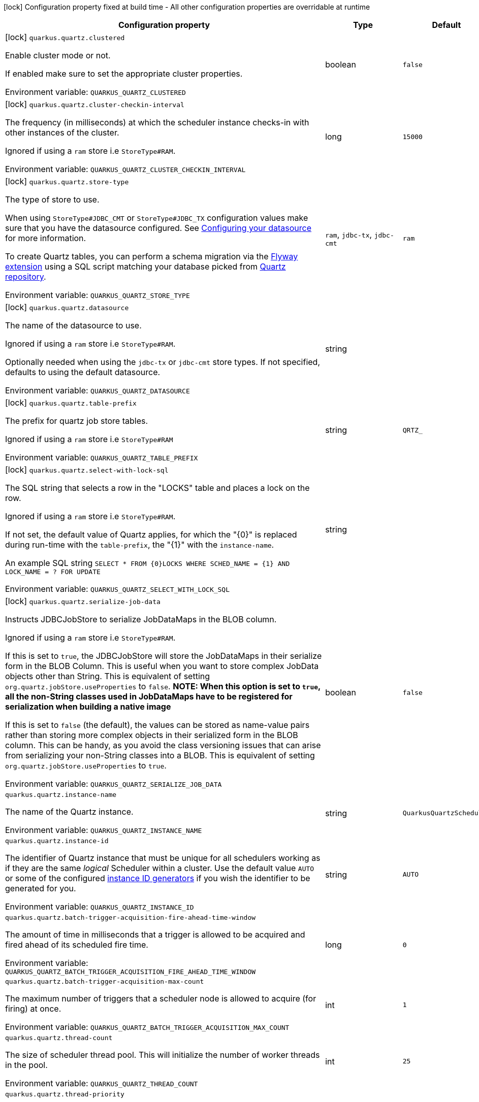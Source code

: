 :summaryTableId: quarkus-quartz_quarkus-quartz
[.configuration-legend]
icon:lock[title=Fixed at build time] Configuration property fixed at build time - All other configuration properties are overridable at runtime
[.configuration-reference.searchable, cols="80,.^10,.^10"]
|===

h|Configuration property
h|Type
h|Default

a|icon:lock[title=Fixed at build time] [[quarkus-quartz_quarkus-quartz-clustered]] `quarkus.quartz.clustered`

[.description]
--
Enable cluster mode or not.

If enabled make sure to set the appropriate cluster properties.


ifdef::add-copy-button-to-env-var[]
Environment variable: env_var_with_copy_button:+++QUARKUS_QUARTZ_CLUSTERED+++[]
endif::add-copy-button-to-env-var[]
ifndef::add-copy-button-to-env-var[]
Environment variable: `+++QUARKUS_QUARTZ_CLUSTERED+++`
endif::add-copy-button-to-env-var[]
--
|boolean
|`false`

a|icon:lock[title=Fixed at build time] [[quarkus-quartz_quarkus-quartz-cluster-checkin-interval]] `quarkus.quartz.cluster-checkin-interval`

[.description]
--
The frequency (in milliseconds) at which the scheduler instance checks-in with other instances of the cluster.

Ignored if using a `ram` store i.e `StoreType++#++RAM`.


ifdef::add-copy-button-to-env-var[]
Environment variable: env_var_with_copy_button:+++QUARKUS_QUARTZ_CLUSTER_CHECKIN_INTERVAL+++[]
endif::add-copy-button-to-env-var[]
ifndef::add-copy-button-to-env-var[]
Environment variable: `+++QUARKUS_QUARTZ_CLUSTER_CHECKIN_INTERVAL+++`
endif::add-copy-button-to-env-var[]
--
|long
|`15000`

a|icon:lock[title=Fixed at build time] [[quarkus-quartz_quarkus-quartz-store-type]] `quarkus.quartz.store-type`

[.description]
--
The type of store to use.

When using `StoreType++#++JDBC_CMT` or `StoreType++#++JDBC_TX` configuration values make sure that you have the datasource configured. See link:https://quarkus.io/guides/datasource[Configuring your datasource] for more information.

To create Quartz tables, you can perform a schema migration via the link:https://quarkus.io/guides/flyway[Flyway extension] using a SQL script matching your database picked from link:https://github.com/quartz-scheduler/quartz/blob/master/quartz-core/src/main/resources/org/quartz/impl/jdbcjobstore[Quartz repository].


ifdef::add-copy-button-to-env-var[]
Environment variable: env_var_with_copy_button:+++QUARKUS_QUARTZ_STORE_TYPE+++[]
endif::add-copy-button-to-env-var[]
ifndef::add-copy-button-to-env-var[]
Environment variable: `+++QUARKUS_QUARTZ_STORE_TYPE+++`
endif::add-copy-button-to-env-var[]
--
a|`ram`, `jdbc-tx`, `jdbc-cmt`
|`ram`

a|icon:lock[title=Fixed at build time] [[quarkus-quartz_quarkus-quartz-datasource]] `quarkus.quartz.datasource`

[.description]
--
The name of the datasource to use.

Ignored if using a `ram` store i.e `StoreType++#++RAM`.

Optionally needed when using the `jdbc-tx` or `jdbc-cmt` store types. If not specified, defaults to using the default datasource.


ifdef::add-copy-button-to-env-var[]
Environment variable: env_var_with_copy_button:+++QUARKUS_QUARTZ_DATASOURCE+++[]
endif::add-copy-button-to-env-var[]
ifndef::add-copy-button-to-env-var[]
Environment variable: `+++QUARKUS_QUARTZ_DATASOURCE+++`
endif::add-copy-button-to-env-var[]
--
|string
|

a|icon:lock[title=Fixed at build time] [[quarkus-quartz_quarkus-quartz-table-prefix]] `quarkus.quartz.table-prefix`

[.description]
--
The prefix for quartz job store tables.

Ignored if using a `ram` store i.e `StoreType++#++RAM`


ifdef::add-copy-button-to-env-var[]
Environment variable: env_var_with_copy_button:+++QUARKUS_QUARTZ_TABLE_PREFIX+++[]
endif::add-copy-button-to-env-var[]
ifndef::add-copy-button-to-env-var[]
Environment variable: `+++QUARKUS_QUARTZ_TABLE_PREFIX+++`
endif::add-copy-button-to-env-var[]
--
|string
|`QRTZ_`

a|icon:lock[title=Fixed at build time] [[quarkus-quartz_quarkus-quartz-select-with-lock-sql]] `quarkus.quartz.select-with-lock-sql`

[.description]
--
The SQL string that selects a row in the "LOCKS" table and places a lock on the row.

Ignored if using a `ram` store i.e `StoreType++#++RAM`.

If not set, the default value of Quartz applies, for which the "++{++0++}++" is replaced during run-time with the `table-prefix`, the "++{++1++}++" with the `instance-name`.

An example SQL string `SELECT ++*++ FROM ++{++0++}++LOCKS WHERE SCHED_NAME = ++{++1++}++ AND LOCK_NAME = ? FOR UPDATE`


ifdef::add-copy-button-to-env-var[]
Environment variable: env_var_with_copy_button:+++QUARKUS_QUARTZ_SELECT_WITH_LOCK_SQL+++[]
endif::add-copy-button-to-env-var[]
ifndef::add-copy-button-to-env-var[]
Environment variable: `+++QUARKUS_QUARTZ_SELECT_WITH_LOCK_SQL+++`
endif::add-copy-button-to-env-var[]
--
|string
|

a|icon:lock[title=Fixed at build time] [[quarkus-quartz_quarkus-quartz-serialize-job-data]] `quarkus.quartz.serialize-job-data`

[.description]
--
Instructs JDBCJobStore to serialize JobDataMaps in the BLOB column.

Ignored if using a `ram` store i.e `StoreType++#++RAM`.

If this is set to `true`, the JDBCJobStore will store the JobDataMaps in their serialize form in the BLOB Column. This is useful when you want to store complex JobData objects other than String. This is equivalent of setting `org.quartz.jobStore.useProperties` to `false`. *NOTE: When this option is set to `true`, all the non-String classes used in JobDataMaps have to be registered for serialization when building a native image*

If this is set to `false` (the default), the values can be stored as name-value pairs rather than storing more complex objects in their serialized form in the BLOB column. This can be handy, as you avoid the class versioning issues that can arise from serializing your non-String classes into a BLOB. This is equivalent of setting `org.quartz.jobStore.useProperties` to `true`.


ifdef::add-copy-button-to-env-var[]
Environment variable: env_var_with_copy_button:+++QUARKUS_QUARTZ_SERIALIZE_JOB_DATA+++[]
endif::add-copy-button-to-env-var[]
ifndef::add-copy-button-to-env-var[]
Environment variable: `+++QUARKUS_QUARTZ_SERIALIZE_JOB_DATA+++`
endif::add-copy-button-to-env-var[]
--
|boolean
|`false`

a| [[quarkus-quartz_quarkus-quartz-instance-name]] `quarkus.quartz.instance-name`

[.description]
--
The name of the Quartz instance.


ifdef::add-copy-button-to-env-var[]
Environment variable: env_var_with_copy_button:+++QUARKUS_QUARTZ_INSTANCE_NAME+++[]
endif::add-copy-button-to-env-var[]
ifndef::add-copy-button-to-env-var[]
Environment variable: `+++QUARKUS_QUARTZ_INSTANCE_NAME+++`
endif::add-copy-button-to-env-var[]
--
|string
|`QuarkusQuartzScheduler`

a| [[quarkus-quartz_quarkus-quartz-instance-id]] `quarkus.quartz.instance-id`

[.description]
--
The identifier of Quartz instance that must be unique for all schedulers working as if they are the same _logical_ Scheduler within a cluster. Use the default value `AUTO` or some of the configured link:https://quarkus.io/guides/quartz#quarkus-quartz_quarkus.quartz.instance-id-generators-instance-id-generators[instance ID generators] if you wish the identifier to be generated for you.


ifdef::add-copy-button-to-env-var[]
Environment variable: env_var_with_copy_button:+++QUARKUS_QUARTZ_INSTANCE_ID+++[]
endif::add-copy-button-to-env-var[]
ifndef::add-copy-button-to-env-var[]
Environment variable: `+++QUARKUS_QUARTZ_INSTANCE_ID+++`
endif::add-copy-button-to-env-var[]
--
|string
|`AUTO`

a| [[quarkus-quartz_quarkus-quartz-batch-trigger-acquisition-fire-ahead-time-window]] `quarkus.quartz.batch-trigger-acquisition-fire-ahead-time-window`

[.description]
--
The amount of time in milliseconds that a trigger is allowed to be acquired and fired ahead of its scheduled fire time.


ifdef::add-copy-button-to-env-var[]
Environment variable: env_var_with_copy_button:+++QUARKUS_QUARTZ_BATCH_TRIGGER_ACQUISITION_FIRE_AHEAD_TIME_WINDOW+++[]
endif::add-copy-button-to-env-var[]
ifndef::add-copy-button-to-env-var[]
Environment variable: `+++QUARKUS_QUARTZ_BATCH_TRIGGER_ACQUISITION_FIRE_AHEAD_TIME_WINDOW+++`
endif::add-copy-button-to-env-var[]
--
|long
|`0`

a| [[quarkus-quartz_quarkus-quartz-batch-trigger-acquisition-max-count]] `quarkus.quartz.batch-trigger-acquisition-max-count`

[.description]
--
The maximum number of triggers that a scheduler node is allowed to acquire (for firing) at once.


ifdef::add-copy-button-to-env-var[]
Environment variable: env_var_with_copy_button:+++QUARKUS_QUARTZ_BATCH_TRIGGER_ACQUISITION_MAX_COUNT+++[]
endif::add-copy-button-to-env-var[]
ifndef::add-copy-button-to-env-var[]
Environment variable: `+++QUARKUS_QUARTZ_BATCH_TRIGGER_ACQUISITION_MAX_COUNT+++`
endif::add-copy-button-to-env-var[]
--
|int
|`1`

a| [[quarkus-quartz_quarkus-quartz-thread-count]] `quarkus.quartz.thread-count`

[.description]
--
The size of scheduler thread pool. This will initialize the number of worker threads in the pool.


ifdef::add-copy-button-to-env-var[]
Environment variable: env_var_with_copy_button:+++QUARKUS_QUARTZ_THREAD_COUNT+++[]
endif::add-copy-button-to-env-var[]
ifndef::add-copy-button-to-env-var[]
Environment variable: `+++QUARKUS_QUARTZ_THREAD_COUNT+++`
endif::add-copy-button-to-env-var[]
--
|int
|`25`

a| [[quarkus-quartz_quarkus-quartz-thread-priority]] `quarkus.quartz.thread-priority`

[.description]
--
Thread priority of worker threads in the pool.


ifdef::add-copy-button-to-env-var[]
Environment variable: env_var_with_copy_button:+++QUARKUS_QUARTZ_THREAD_PRIORITY+++[]
endif::add-copy-button-to-env-var[]
ifndef::add-copy-button-to-env-var[]
Environment variable: `+++QUARKUS_QUARTZ_THREAD_PRIORITY+++`
endif::add-copy-button-to-env-var[]
--
|int
|`5`

a| [[quarkus-quartz_quarkus-quartz-misfire-threshold]] `quarkus.quartz.misfire-threshold`

[.description]
--
Defines how late the schedulers should be to be considered misfired.


ifdef::add-copy-button-to-env-var[]
Environment variable: env_var_with_copy_button:+++QUARKUS_QUARTZ_MISFIRE_THRESHOLD+++[]
endif::add-copy-button-to-env-var[]
ifndef::add-copy-button-to-env-var[]
Environment variable: `+++QUARKUS_QUARTZ_MISFIRE_THRESHOLD+++`
endif::add-copy-button-to-env-var[]
--
|link:https://docs.oracle.com/en/java/javase/17/docs/api/java/time/Duration.html[Duration] link:#duration-note-anchor-{summaryTableId}[icon:question-circle[title=More information about the Duration format]]
|`60S`

a| [[quarkus-quartz_quarkus-quartz-shutdown-wait-time]] `quarkus.quartz.shutdown-wait-time`

[.description]
--
The maximum amount of time Quarkus will wait for currently running jobs to finish. If the value is `0`, then Quarkus will not wait at all for these jobs to finish - it will call `org.quartz.Scheduler.shutdown(false)` in this case.


ifdef::add-copy-button-to-env-var[]
Environment variable: env_var_with_copy_button:+++QUARKUS_QUARTZ_SHUTDOWN_WAIT_TIME+++[]
endif::add-copy-button-to-env-var[]
ifndef::add-copy-button-to-env-var[]
Environment variable: `+++QUARKUS_QUARTZ_SHUTDOWN_WAIT_TIME+++`
endif::add-copy-button-to-env-var[]
--
|link:https://docs.oracle.com/en/java/javase/17/docs/api/java/time/Duration.html[Duration] link:#duration-note-anchor-{summaryTableId}[icon:question-circle[title=More information about the Duration format]]
|`10S`

a| [[quarkus-quartz_quarkus-quartz-simple-trigger-misfire-policy]] `quarkus.quartz.simple-trigger.misfire-policy`

[.description]
--
The quartz misfire policy for this job.


ifdef::add-copy-button-to-env-var[]
Environment variable: env_var_with_copy_button:+++QUARKUS_QUARTZ_SIMPLE_TRIGGER_MISFIRE_POLICY+++[]
endif::add-copy-button-to-env-var[]
ifndef::add-copy-button-to-env-var[]
Environment variable: `+++QUARKUS_QUARTZ_SIMPLE_TRIGGER_MISFIRE_POLICY+++`
endif::add-copy-button-to-env-var[]
--
a|`smart-policy`, `ignore-misfire-policy`, `fire-now`, `simple-trigger-reschedule-now-with-existing-repeat-count`, `simple-trigger-reschedule-now-with-remaining-repeat-count`, `simple-trigger-reschedule-next-with-remaining-count`, `simple-trigger-reschedule-next-with-existing-count`, `cron-trigger-do-nothing`
|`smart-policy`

a| [[quarkus-quartz_quarkus-quartz-cron-trigger-misfire-policy]] `quarkus.quartz.cron-trigger.misfire-policy`

[.description]
--
The quartz misfire policy for this job.


ifdef::add-copy-button-to-env-var[]
Environment variable: env_var_with_copy_button:+++QUARKUS_QUARTZ_CRON_TRIGGER_MISFIRE_POLICY+++[]
endif::add-copy-button-to-env-var[]
ifndef::add-copy-button-to-env-var[]
Environment variable: `+++QUARKUS_QUARTZ_CRON_TRIGGER_MISFIRE_POLICY+++`
endif::add-copy-button-to-env-var[]
--
a|`smart-policy`, `ignore-misfire-policy`, `fire-now`, `simple-trigger-reschedule-now-with-existing-repeat-count`, `simple-trigger-reschedule-now-with-remaining-repeat-count`, `simple-trigger-reschedule-next-with-remaining-count`, `simple-trigger-reschedule-next-with-existing-count`, `cron-trigger-do-nothing`
|`smart-policy`

a| [[quarkus-quartz_quarkus-quartz-run-blocking-scheduled-method-on-quartz-thread]] `quarkus.quartz.run-blocking-scheduled-method-on-quartz-thread`

[.description]
--
When set to `true`, blocking scheduled methods are invoked on a thread managed by Quartz instead of a thread from the regular Quarkus thread pool (default).

When this option is enabled, blocking scheduled methods do not run on a `duplicated context`.


ifdef::add-copy-button-to-env-var[]
Environment variable: env_var_with_copy_button:+++QUARKUS_QUARTZ_RUN_BLOCKING_SCHEDULED_METHOD_ON_QUARTZ_THREAD+++[]
endif::add-copy-button-to-env-var[]
ifndef::add-copy-button-to-env-var[]
Environment variable: `+++QUARKUS_QUARTZ_RUN_BLOCKING_SCHEDULED_METHOD_ON_QUARTZ_THREAD+++`
endif::add-copy-button-to-env-var[]
--
|boolean
|`false`

h|[[quarkus-quartz_section_quarkus-quartz-misfire-policy]] Misfire policy per job configuration
h|Type
h|Default

a| [[quarkus-quartz_quarkus-quartz-misfire-policy-identity]] `quarkus.quartz.misfire-policy."identity"`

[.description]
--
The quartz misfire policy for this job.


ifdef::add-copy-button-to-env-var[]
Environment variable: env_var_with_copy_button:+++QUARKUS_QUARTZ_MISFIRE_POLICY__IDENTITY_+++[]
endif::add-copy-button-to-env-var[]
ifndef::add-copy-button-to-env-var[]
Environment variable: `+++QUARKUS_QUARTZ_MISFIRE_POLICY__IDENTITY_+++`
endif::add-copy-button-to-env-var[]
--
a|`smart-policy`, `ignore-misfire-policy`, `fire-now`, `simple-trigger-reschedule-now-with-existing-repeat-count`, `simple-trigger-reschedule-now-with-remaining-repeat-count`, `simple-trigger-reschedule-next-with-remaining-count`, `simple-trigger-reschedule-next-with-existing-count`, `cron-trigger-do-nothing`
|`smart-policy`


h|[[quarkus-quartz_section_quarkus-quartz-instance-id-generators]] Instance ID generators
h|Type
h|Default

a|icon:lock[title=Fixed at build time] [[quarkus-quartz_quarkus-quartz-instance-id-generators-generator-name-class]] `quarkus.quartz.instance-id-generators."generator-name".class`

[.description]
--
Class name for the configuration.


ifdef::add-copy-button-to-env-var[]
Environment variable: env_var_with_copy_button:+++QUARKUS_QUARTZ_INSTANCE_ID_GENERATORS__GENERATOR_NAME__CLASS+++[]
endif::add-copy-button-to-env-var[]
ifndef::add-copy-button-to-env-var[]
Environment variable: `+++QUARKUS_QUARTZ_INSTANCE_ID_GENERATORS__GENERATOR_NAME__CLASS+++`
endif::add-copy-button-to-env-var[]
--
|string
|required icon:exclamation-circle[title=Configuration property is required]

a|icon:lock[title=Fixed at build time] [[quarkus-quartz_quarkus-quartz-instance-id-generators-generator-name-properties-property-key]] `quarkus.quartz.instance-id-generators."generator-name".properties."property-key"`

[.description]
--
The properties passed to the class.


ifdef::add-copy-button-to-env-var[]
Environment variable: env_var_with_copy_button:+++QUARKUS_QUARTZ_INSTANCE_ID_GENERATORS__GENERATOR_NAME__PROPERTIES__PROPERTY_KEY_+++[]
endif::add-copy-button-to-env-var[]
ifndef::add-copy-button-to-env-var[]
Environment variable: `+++QUARKUS_QUARTZ_INSTANCE_ID_GENERATORS__GENERATOR_NAME__PROPERTIES__PROPERTY_KEY_+++`
endif::add-copy-button-to-env-var[]
--
|Map<String,String>
|required icon:exclamation-circle[title=Configuration property is required]


h|[[quarkus-quartz_section_quarkus-quartz-trigger-listeners]] Trigger listeners
h|Type
h|Default

a|icon:lock[title=Fixed at build time] [[quarkus-quartz_quarkus-quartz-trigger-listeners-listener-name-class]] `quarkus.quartz.trigger-listeners."listener-name".class`

[.description]
--
Class name for the configuration.


ifdef::add-copy-button-to-env-var[]
Environment variable: env_var_with_copy_button:+++QUARKUS_QUARTZ_TRIGGER_LISTENERS__LISTENER_NAME__CLASS+++[]
endif::add-copy-button-to-env-var[]
ifndef::add-copy-button-to-env-var[]
Environment variable: `+++QUARKUS_QUARTZ_TRIGGER_LISTENERS__LISTENER_NAME__CLASS+++`
endif::add-copy-button-to-env-var[]
--
|string
|required icon:exclamation-circle[title=Configuration property is required]

a|icon:lock[title=Fixed at build time] [[quarkus-quartz_quarkus-quartz-trigger-listeners-listener-name-properties-property-key]] `quarkus.quartz.trigger-listeners."listener-name".properties."property-key"`

[.description]
--
The properties passed to the class.


ifdef::add-copy-button-to-env-var[]
Environment variable: env_var_with_copy_button:+++QUARKUS_QUARTZ_TRIGGER_LISTENERS__LISTENER_NAME__PROPERTIES__PROPERTY_KEY_+++[]
endif::add-copy-button-to-env-var[]
ifndef::add-copy-button-to-env-var[]
Environment variable: `+++QUARKUS_QUARTZ_TRIGGER_LISTENERS__LISTENER_NAME__PROPERTIES__PROPERTY_KEY_+++`
endif::add-copy-button-to-env-var[]
--
|Map<String,String>
|required icon:exclamation-circle[title=Configuration property is required]


h|[[quarkus-quartz_section_quarkus-quartz-job-listeners]] Job listeners
h|Type
h|Default

a|icon:lock[title=Fixed at build time] [[quarkus-quartz_quarkus-quartz-job-listeners-listener-name-class]] `quarkus.quartz.job-listeners."listener-name".class`

[.description]
--
Class name for the configuration.


ifdef::add-copy-button-to-env-var[]
Environment variable: env_var_with_copy_button:+++QUARKUS_QUARTZ_JOB_LISTENERS__LISTENER_NAME__CLASS+++[]
endif::add-copy-button-to-env-var[]
ifndef::add-copy-button-to-env-var[]
Environment variable: `+++QUARKUS_QUARTZ_JOB_LISTENERS__LISTENER_NAME__CLASS+++`
endif::add-copy-button-to-env-var[]
--
|string
|required icon:exclamation-circle[title=Configuration property is required]

a|icon:lock[title=Fixed at build time] [[quarkus-quartz_quarkus-quartz-job-listeners-listener-name-properties-property-key]] `quarkus.quartz.job-listeners."listener-name".properties."property-key"`

[.description]
--
The properties passed to the class.


ifdef::add-copy-button-to-env-var[]
Environment variable: env_var_with_copy_button:+++QUARKUS_QUARTZ_JOB_LISTENERS__LISTENER_NAME__PROPERTIES__PROPERTY_KEY_+++[]
endif::add-copy-button-to-env-var[]
ifndef::add-copy-button-to-env-var[]
Environment variable: `+++QUARKUS_QUARTZ_JOB_LISTENERS__LISTENER_NAME__PROPERTIES__PROPERTY_KEY_+++`
endif::add-copy-button-to-env-var[]
--
|Map<String,String>
|required icon:exclamation-circle[title=Configuration property is required]


h|[[quarkus-quartz_section_quarkus-quartz-plugins]] Plugins
h|Type
h|Default

a|icon:lock[title=Fixed at build time] [[quarkus-quartz_quarkus-quartz-plugins-plugin-name-class]] `quarkus.quartz.plugins."plugin-name".class`

[.description]
--
Class name for the configuration.


ifdef::add-copy-button-to-env-var[]
Environment variable: env_var_with_copy_button:+++QUARKUS_QUARTZ_PLUGINS__PLUGIN_NAME__CLASS+++[]
endif::add-copy-button-to-env-var[]
ifndef::add-copy-button-to-env-var[]
Environment variable: `+++QUARKUS_QUARTZ_PLUGINS__PLUGIN_NAME__CLASS+++`
endif::add-copy-button-to-env-var[]
--
|string
|required icon:exclamation-circle[title=Configuration property is required]

a|icon:lock[title=Fixed at build time] [[quarkus-quartz_quarkus-quartz-plugins-plugin-name-properties-property-key]] `quarkus.quartz.plugins."plugin-name".properties."property-key"`

[.description]
--
The properties passed to the class.


ifdef::add-copy-button-to-env-var[]
Environment variable: env_var_with_copy_button:+++QUARKUS_QUARTZ_PLUGINS__PLUGIN_NAME__PROPERTIES__PROPERTY_KEY_+++[]
endif::add-copy-button-to-env-var[]
ifndef::add-copy-button-to-env-var[]
Environment variable: `+++QUARKUS_QUARTZ_PLUGINS__PLUGIN_NAME__PROPERTIES__PROPERTY_KEY_+++`
endif::add-copy-button-to-env-var[]
--
|Map<String,String>
|required icon:exclamation-circle[title=Configuration property is required]


|===

ifndef::no-duration-note[]
[NOTE]
[id=duration-note-anchor-quarkus-quartz_quarkus-quartz]
.About the Duration format
====
To write duration values, use the standard `java.time.Duration` format.
See the link:https://docs.oracle.com/en/java/javase/17/docs/api/java.base/java/time/Duration.html#parse(java.lang.CharSequence)[Duration#parse() Java API documentation] for more information.

You can also use a simplified format, starting with a number:

* If the value is only a number, it represents time in seconds.\n
* If the value is a number followed by `ms`, it represents time in milliseconds.\n

In other cases, the simplified format is translated to the `java.time.Duration` format for parsing:

* If the value is a number followed by `h`, `m`, or `s`, it is prefixed with `PT`.
* If the value is a number followed by `d`, it is prefixed with `P`.
====
endif::no-duration-note[]

:!summaryTableId: